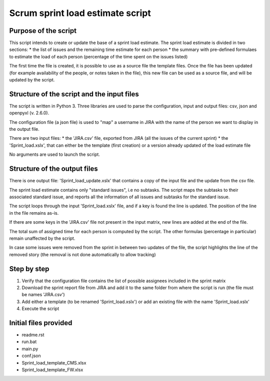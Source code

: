 =================================
Scrum sprint load estimate script
=================================


---------------------
Purpose of the script
---------------------

This script intends to create or update the base of a sprint load estimate.
The sprint load estimate is divided in two sections:
* the list of issues and the remaining time estimate for each person
* the summary with pre-defined formulaes to estimate the load of each person (percentage of the time spent on the issues listed)

The first time the file is created, it is possible to use as a source file the template files. Once the file has been updated (for example availability of the people, or notes taken in the file), this new file can be used as a source file, and will be updated by the script.


-------------------------------------------
Structure of the script and the input files
-------------------------------------------

The script is written in Python 3. Three libraries are used to parse the configuration, input and output files: csv, json and openpyxl (v. 2.6.0).

The configuration file (a json file) is used to "map" a username in JIRA with the name of the person we want to display in the output file.

There are two input files:
* the 'JIRA.csv' file, exported from JIRA (all the issues of the current sprint)
* the 'Sprint_load.xslx', that can either be the template (first creation) or a version already updated of the load estimate file

No arguments are used to launch the script.


-----------------------------
Structure of the output files
-----------------------------

There is one output file: 'Sprint_load_update.xslx' that contains a copy of the input file and the update from the csv file.

The sprint load estimate contains only "standard issues", i.e no subtasks. The script maps the subtasks to their associated standard issue, and reports all the information of all issues and subtasks for the standard issue.

The script loops through the input 'Sprint_load.xslx' file, and if a key is found the line is updated. The position of the line in the file remains as-is.

If there are some keys in the 'JIRA.csv' file not present in the input matrix, new lines are added at the end of the file.

The total sum of assigned time for each person is computed by the script. The other formulas (percentage in particular) remain unaffected by the script.

In case some issues were removed from the sprint in between two updates of the file, the script highlights the line of the removed story (the removal is not done automatically to allow tracking)


------------
Step by step
------------

1. Verify that the configuration file contains the list of possible assignees included in the sprint matrix
2. Download the sprint report file from JIRA and add it to the same folder from where the script is run (the file must be names 'JIRA.csv')
3. Add either a template (to be renamed 'Sprint_load.xslx') or add an existing file with the name 'Sprint_load.xslx'
4. Execute the script


----------------------
Initial files provided
----------------------

- readme.rst
- run.bat
- main.py
- conf.json
- Sprint_load_template_CMS.xlsx
- Sprint_load_template_FW.xlsx
